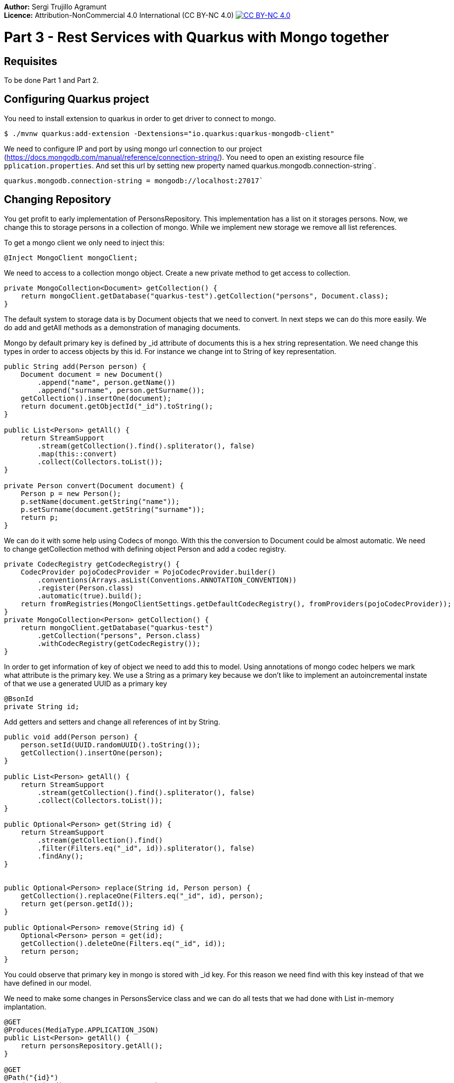 :imagesdir: {basedir}img3

*Author:* Sergi Trujillo Agramunt +
*Licence:* Attribution-NonCommercial 4.0 International (CC BY-NC 4.0) image:../cc-by-nc.png[CC BY-NC 4.0, link=https://creativecommons.org/licenses/by-nc/4.0/]

= Part 3 - Rest Services with Quarkus with Mongo together
:toc:

== Requisites
To be done Part 1 and Part 2.

== Configuring Quarkus project

You need to install extension to quarkus in order to get driver to connect to mongo.

[source,shell script]
----
$ ./mvnw quarkus:add-extension -Dextensions="io.quarkus:quarkus-mongodb-client"
----

We need to configure IP and port by using mongo url connection to our project (https://docs.mongodb.com/manual/reference/connection-string/).
You need to open an existing resource file ``pplication.properties``.
And set this url by setting new property named quarkus.mongodb.connection-string`.

[source]
----
quarkus.mongodb.connection-string = mongodb://localhost:27017`
----

== Changing Repository

You get profit to early implementation of PersonsRepository.
This implementation has a list on it storages persons.
Now, we change this to storage persons in a collection of mongo.
While we implement new storage we remove all list references.

To get a mongo client we only need to inject this:

[source,java]
----
@Inject MongoClient mongoClient;
----

We need to access to a collection mongo object. Create a new private method to get access to collection.

[source,java]
----
private MongoCollection<Document> getCollection() {
    return mongoClient.getDatabase("quarkus-test").getCollection("persons", Document.class);
}
----


The default system to storage data is by Document objects that we need to convert.
In next steps we can do this more easily.
We do add and getAll methods as a demonstration of managing documents.

Mongo by default primary key is defined by _id attribute of documents this is a hex string representation.
We need change this types in order to access objects by this id.
For instance we change int to String of key representation.

[source,java]
----
public String add(Person person) {
    Document document = new Document()
        .append("name", person.getName())
        .append("surname", person.getSurname());
    getCollection().insertOne(document);
    return document.getObjectId("_id").toString();
}

public List<Person> getAll() {
    return StreamSupport
        .stream(getCollection().find().spliterator(), false)
        .map(this::convert)
        .collect(Collectors.toList());
}

private Person convert(Document document) {
    Person p = new Person();
    p.setName(document.getString("name"));
    p.setSurname(document.getString("surname"));
    return p;
}
----

We can do it with some help using Codecs of mongo. With this the conversion to Document could be almost automatic. We need to change getCollection method with defining object Person and add a codec registry.

[source,java]
----
private CodecRegistry getCodecRegistry() {
    CodecProvider pojoCodecProvider = PojoCodecProvider.builder()
        .conventions(Arrays.asList(Conventions.ANNOTATION_CONVENTION))
        .register(Person.class)
        .automatic(true).build();
    return fromRegistries(MongoClientSettings.getDefaultCodecRegistry(), fromProviders(pojoCodecProvider));
}
private MongoCollection<Person> getCollection() {
    return mongoClient.getDatabase("quarkus-test")
        .getCollection("persons", Person.class)
        .withCodecRegistry(getCodecRegistry());
}
----

In order to get information of key of object we need to add this to model. Using annotations of mongo codec helpers we mark what attribute is the primary key. We use a String as a primary key because we don’t like to implement an autoincremental instate of that we use a generated UUID as a primary key

[source,java]
----
@BsonId
private String id;
----

Add getters and setters and change all references of int by String.
[source,java]
----
public void add(Person person) {
    person.setId(UUID.randomUUID().toString());
    getCollection().insertOne(person);
}

public List<Person> getAll() {
    return StreamSupport
        .stream(getCollection().find().spliterator(), false)
        .collect(Collectors.toList());
}

public Optional<Person> get(String id) {
    return StreamSupport
        .stream(getCollection().find()
        .filter(Filters.eq("_id", id)).spliterator(), false)
        .findAny();
}


public Optional<Person> replace(String id, Person person) {
    getCollection().replaceOne(Filters.eq("_id", id), person);
    return get(person.getId());
}

public Optional<Person> remove(String id) {
    Optional<Person> person = get(id);
    getCollection().deleteOne(Filters.eq("_id", id));
    return person;
}
----

You could observe that primary key in mongo is stored with _id key.
For this reason we need find with this key instead of that we have defined in our model.


We need to make some changes in PersonsService class and we can do all tests that we had done with List in-memory implantation.

[source,java]
----
@GET
@Produces(MediaType.APPLICATION_JSON)
public List<Person> getAll() {
    return personsRepository.getAll();
}

@GET
@Path("{id}")
@Produces(MediaType.APPLICATION_JSON)
public Person get(@PathParam("id") String id) {
    return personsRepository.get(id)
        .orElseThrow(NotFoundException::new);
}

@POST
@Consumes(MediaType.APPLICATION_JSON)
@Produces(MediaType.APPLICATION_JSON)
public Response add(Person person, @Context UriInfo uriInfo) {
    personsRepository.add(person);
    UriBuilder builder = uriInfo.getAbsolutePathBuilder();
    builder.path(person.getId());
    return Response.created(builder.build()).build();
}

@PUT
@Path("{id}")
@Consumes(MediaType.APPLICATION_JSON)
@Produces(MediaType.APPLICATION_JSON)
public Person replace(@PathParam("id") String id, Person person) {
    return personsRepository.replace(id, person)
        .orElseThrow(NotFoundException::new);
}

@DELETE
@Path("{id}")
@Produces(MediaType.APPLICATION_JSON)
public Person remove(@PathParam("id") String id) {
    return personsRepository.remove(id)
        .orElseThrow(NotFoundException::new);
}
----

== Jointly Mongo and Quarkus on Docker

In this case we use docker-compose utility.
This utility help us to run two containers: one with database and other with our services created with quakus and manage internal connection with both containers.
This utility requiere and a file with YAML format that declares all that we want.

Create ``docker-compose.yml`` file on you project home path. And add this content:

[source,yaml]
----
version: '3'
services:
  quarkus:
    build: .
    environment:
      - quarkus.mongodb.connection-string=mongodb://mongodb:27017
    ports:
      - "8080:8080"
    links:
      - mongodb
    depends_on:
      - mongodb
  mongodb:
    image: mongo:latest
    container_name: mongodb
    environment:
      - MONGO_DATA_DIR=/data/db
    volumes:
      - ./data/db:/data/db
    ports:
      - 27017:27017
----

CAUTION: Yaml files is so important you maintain indentation with 2 spaces.

This file describes 2 services.
In quarkus we indicat that build self (it use Dockerfile that we have created before ).
We configure url of mongo (this use dns name that we set as service name) and exposes ports, finally it says that this depends on mongo service and for this reason system always start after mongo service is available.
Next Mongo service we define witch image we like to use and configure a volume that we like to store database files.
In this example we map database port in order to access externally with compass, but it’s not necessary for running system.

When we have this file we need to build and start this.
(Ensure that other mongo o service in your system are stopped otherwise this fails because the ports get conflict).

[source,shell script]
----
$ docker-compose build
$ docker-compose up
----

Now you can do all test: get, post, put and delete data with our service as we had done before.

If you want to stop press ``Ctrl + C`` on your terminal.
And, if you want to remove containers you can delete it:

[source,shell script]
----
$ docker-compose down
----

Docker and docker-compose have a huge number of options you could get more information on their reference webpages:

https://docs.docker.com/
https://docs.docker.com/compose/reference/